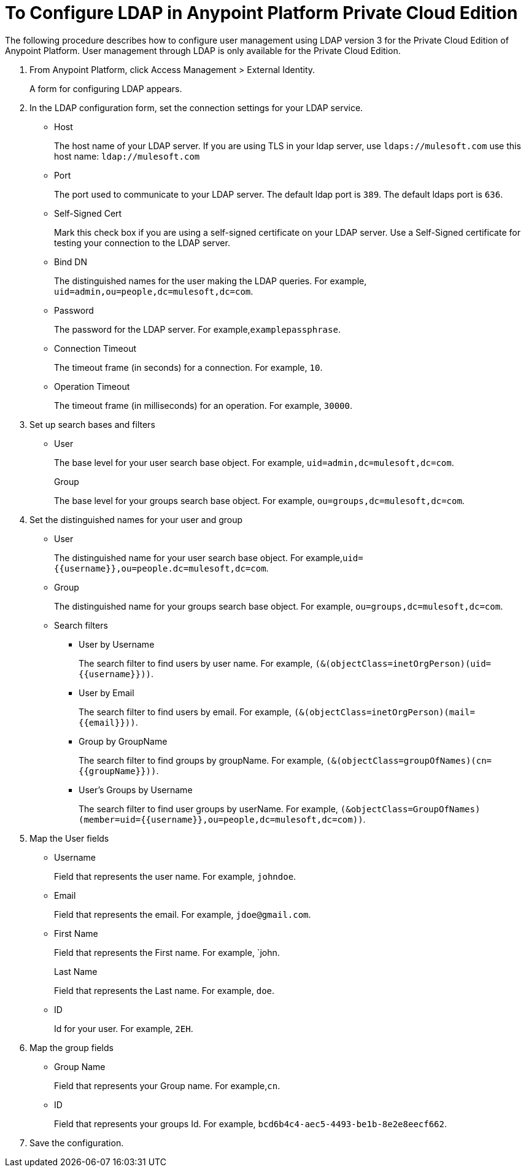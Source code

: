 = To Configure LDAP in Anypoint Platform Private Cloud Edition

The following procedure describes how to configure user management using LDAP version 3 for the Private Cloud Edition of Anypoint Platform. User management through LDAP is only available for the Private Cloud Edition.

. From Anypoint Platform, click Access Management > External Identity.
+
A form for configuring LDAP appears.
+
. In the LDAP configuration form, set the connection settings for your LDAP service.
+
* Host
+
The host name of your LDAP server. If you are using TLS in your ldap server, use `ldaps://mulesoft.com` use this host name: `ldap://mulesoft.com`
+
* Port
+
The port used to communicate to your LDAP server. The default ldap port is `389`. The default ldaps port is `636`.
+
* Self-Signed Cert 
+
Mark this check box if you are using a self-signed certificate on your LDAP server. Use a Self-Signed certificate for testing your connection to the LDAP server.
+
* Bind DN
+
The distinguished names for the user making the LDAP queries. For example, `uid=admin,ou=people,dc=mulesoft,dc=com`.
+
* Password
+
The password for the LDAP server. For example,`examplepassphrase`.
+
* Connection Timeout
+
The timeout frame (in seconds) for a connection. For example, `10`.
+
* Operation Timeout
+
The timeout frame (in milliseconds) for an operation. For example, `30000`.
+
. Set up search bases and filters
+
* User
+
The base level for your user search base object. For example, `uid=admin,dc=mulesoft,dc=com`.
+
Group
+
The base level for your groups search base object. For example, `ou=groups,dc=mulesoft,dc=com`.
+
. Set the distinguished names for your user and group
+
* User
+
The distinguished name for your user search base object. For example,`uid={{username}},ou=people.dc=mulesoft,dc=com`.
* Group
+
The distinguished name for your groups search base object. For example, `ou=groups,dc=mulesoft,dc=com`.
+
* Search filters
+
** User by Username
+
The search filter to find users by user name. For example, `(&(objectClass=inetOrgPerson)(uid={{username}}))`.
+
** User by Email
+
The search filter to find users by email. For example, `(&(objectClass=inetOrgPerson)(mail={{email}}))`.
+
** Group by GroupName
+
The search filter to find groups by groupName. For example, `(&(objectClass=groupOfNames)(cn={{groupName}}))`.
+
** User's Groups by Username
+
The search filter to find user groups by userName. For example, `(&objectClass=GroupOfNames)(member=uid={{username}},ou=people,dc=mulesoft,dc=com))`.
+
. Map the User fields
* Username
+
Field that represents the user name. For example, `johndoe`.
+
* Email
+
Field that represents the email. For example, `jdoe@gmail.com`.
+
* First Name
+
Field that represents the First name. For example, `john.
+
Last Name
+
Field that represents the Last name. For example, `doe`.
+
* ID
+
Id for your user. For example, `2EH`.
+
. Map the group fields
* Group Name
+
Field that represents your Group name. For example,`cn`.
* ID
+
Field that represents your groups Id. For example, `bcd6b4c4-aec5-4493-be1b-8e2e8eecf662`.
+
. Save the configuration.
